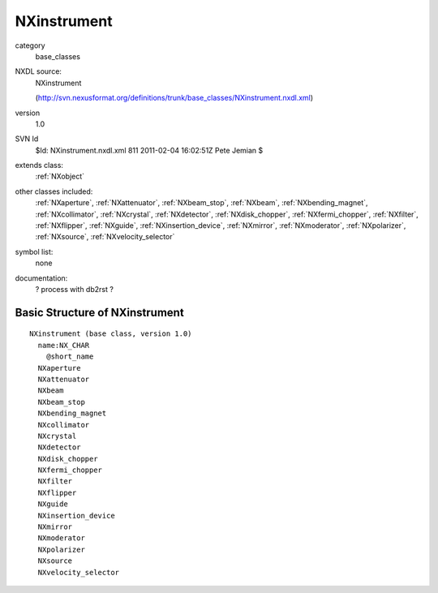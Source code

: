 ..  _NXinstrument:

############
NXinstrument
############

.. index::  ! classes - base_classes; NXinstrument

category
    base_classes

NXDL source:
    NXinstrument
    
    (http://svn.nexusformat.org/definitions/trunk/base_classes/NXinstrument.nxdl.xml)

version
    1.0

SVN Id
    $Id: NXinstrument.nxdl.xml 811 2011-02-04 16:02:51Z Pete Jemian $

extends class:
    :ref:`NXobject`

other classes included:
    :ref:`NXaperture`, :ref:`NXattenuator`, :ref:`NXbeam_stop`, :ref:`NXbeam`, :ref:`NXbending_magnet`, :ref:`NXcollimator`, :ref:`NXcrystal`, :ref:`NXdetector`, :ref:`NXdisk_chopper`, :ref:`NXfermi_chopper`, :ref:`NXfilter`, :ref:`NXflipper`, :ref:`NXguide`, :ref:`NXinsertion_device`, :ref:`NXmirror`, :ref:`NXmoderator`, :ref:`NXpolarizer`, :ref:`NXsource`, :ref:`NXvelocity_selector`

symbol list:
    none

documentation:
    ? process with db2rst ?


Basic Structure of NXinstrument
===============================

::

    NXinstrument (base class, version 1.0)
      name:NX_CHAR
        @short_name
      NXaperture
      NXattenuator
      NXbeam
      NXbeam_stop
      NXbending_magnet
      NXcollimator
      NXcrystal
      NXdetector
      NXdisk_chopper
      NXfermi_chopper
      NXfilter
      NXflipper
      NXguide
      NXinsertion_device
      NXmirror
      NXmoderator
      NXpolarizer
      NXsource
      NXvelocity_selector
    
